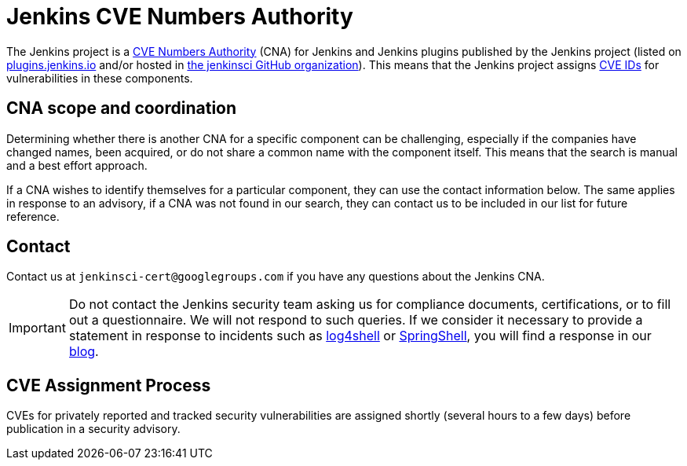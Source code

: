 = Jenkins CVE Numbers Authority

The Jenkins project is a link:https://cve.mitre.org/[CVE Numbers Authority] (CNA) for Jenkins and Jenkins plugins published by the Jenkins project (listed on https://plugins.jenkins.io/[plugins.jenkins.io] and/or hosted in https://github.com/jenkinsci[the jenkinsci GitHub organization]).
This means that the Jenkins project assigns https://en.wikipedia.org/wiki/Common_Vulnerabilities_and_Exposures[CVE IDs] for vulnerabilities in these components.

== CNA scope and coordination

Determining whether there is another CNA for a specific component can be challenging, especially if the companies have changed names, been acquired, or do not share a common name with the component itself.
This means that the search is manual and a best effort approach.

If a CNA wishes to identify themselves for a particular component, they can use the contact information below.
The same applies in response to an advisory, if a CNA was not found in our search, they can contact us to be included in our list for future reference.

== Contact

Contact us at `jenkinsci-cert@googlegroups.com` if you have any questions about the Jenkins CNA.

IMPORTANT: Do not contact the Jenkins security team asking us for compliance documents, certifications, or to fill out a questionnaire.
We will not respond to such queries.
If we consider it necessary to provide a statement in response to incidents such as link:https://www.jenkins.io/blog/2021/12/10/log4j2-rce-CVE-2021-44228/[log4shell] or link:https://www.jenkins.io/blog/2022/03/31/spring-rce-CVE-2022-22965/[SpringShell], you will find a response in our link:https://www.jenkins.io/node/[blog].

== CVE Assignment Process

CVEs for privately reported and tracked security vulnerabilities are assigned shortly (several hours to a few days) before publication in a security advisory.
